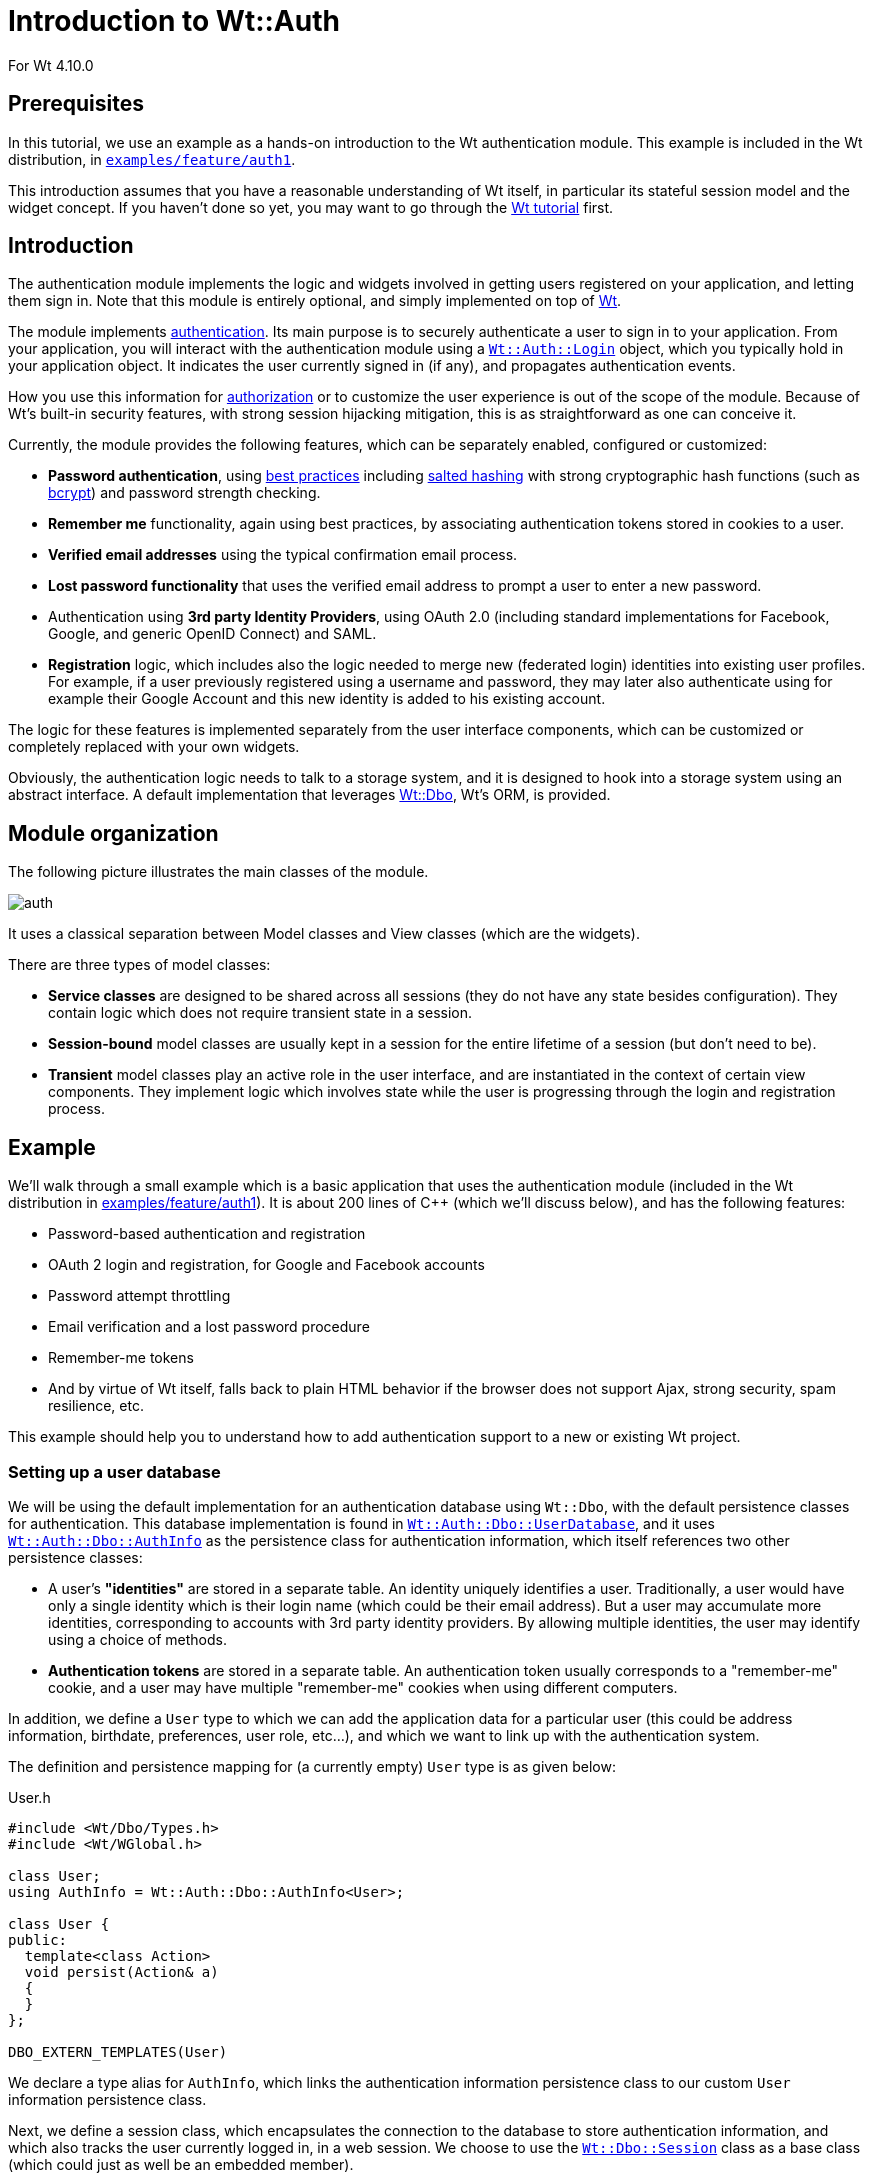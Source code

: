 = Introduction to Wt::Auth

For Wt 4.10.0

:doc: link:../reference/html/
:tutorials: link:./
:wt-src: link:https://github.com/emweb/wt/tree/master/
:cpp: pass:[C++]

== Prerequisites

In this tutorial, we use an example as a hands-on introduction to the Wt authentication
module. This example is included in the Wt distribution, in
{wt-src}examples/feature/auth1[`+examples/feature/auth1+`].

This introduction assumes that you have a reasonable understanding of
Wt itself, in particular its stateful session model and the widget
concept. If you haven't done so yet, you may want to go through the
{tutorials}wt.html[Wt tutorial] first.

== Introduction

The authentication module implements the logic and widgets involved in
getting users registered on your application, and letting them sign
in. Note that this module is entirely optional, and simply implemented
on top of link:https://www.webtoolkit.eu/wt[Wt].

The module implements
link:https://en.wikipedia.org/wiki/Authentication[authentication]. Its main
purpose is to securely authenticate a user to sign in to your
application. From your application, you will interact with the
authentication module using a
{doc}classWt_1_1Auth_1_1Login.html[`+Wt::Auth::Login+`] object, which you
typically hold in your application object. It indicates the user
currently signed in (if any), and propagates authentication events.

How you use this information for
link:https://en.wikipedia.org/wiki/Authorization[authorization] or to
customize the user experience is out of the scope of the
module. Because of Wt's built-in security features, with strong
session hijacking mitigation, this is as straightforward as one can
conceive it.

Currently, the module provides the following features, which can be
separately enabled, configured or customized:

* *Password authentication*, using
link:https://stackoverflow.com/questions/549/the-definitive-guide-to-forms-based-website-authentication[best practices]
including link:https://en.wikipedia.org/wiki/Salted_hash[salted hashing]
with strong cryptographic hash functions (such as link:https://en.wikipedia.org/wiki/Bcrypt[bcrypt])
and password strength checking.

* *Remember me* functionality, again using best practices, by
associating authentication tokens stored in cookies to a user.

* *Verified email addresses* using the typical confirmation email
process.

* *Lost password functionality* that uses the verified email address
to prompt a user to enter a new password.

* Authentication using *3rd party Identity Providers*, using
OAuth 2.0 (including standard implementations for Facebook, Google, and
generic OpenID Connect) and SAML.

* *Registration* logic, which includes also the logic needed to merge
new (federated login) identities into existing user profiles. For
example, if a user previously registered using a username and
password, they may later also authenticate using for example their Google
Account and this new identity is added to his existing account.

The logic for these features is implemented separately from the
user interface components, which can be customized or completely
replaced with your own widgets.

Obviously, the authentication logic needs to talk to a storage system,
and it is designed to hook into a storage system using an abstract
interface. A default implementation that leverages
http://www.webtoolkit.eu/wt/doc/tutorial/dbo/tutorial.html[Wt::Dbo],
Wt's ORM, is provided.

== Module organization

The following picture illustrates the main classes of the module.

image::img/auth.png[align="center"]

It uses a classical separation between Model classes and View classes
(which are the widgets).

There are three types of model classes:

* *Service classes* are designed to be shared across all sessions
(they do not have any state besides configuration). They contain logic
which does not require transient state in a session.

* *Session-bound* model classes are usually kept in a session for the
entire lifetime of a session (but don't need to be).

* *Transient* model classes play an active role in the user interface,
and are instantiated in the context of certain view components. They
implement logic which involves state while the user is progressing
through the login and registration process.

== Example

We'll walk through a small example which is a basic application that
uses the authentication module (included in the Wt distribution in
{wt-src}examples/feature/auth1[examples/feature/auth1]). It
is about 200 lines of C++ (which we'll discuss below), and has the
following features:

* Password-based authentication and registration
* OAuth 2 login and registration, for Google and Facebook accounts
* Password attempt throttling
* Email verification and a lost password procedure
* Remember-me tokens
* And by virtue of Wt itself, falls back to plain HTML behavior if the
browser does not support Ajax, strong security, spam resilience, etc.

This example should help you to understand how to add authentication
support to a new or existing Wt project.

=== Setting up a user database

We will be using the default implementation for an authentication
database using `+Wt::Dbo+`, with the default persistence classes for
authentication. This database implementation is found in
{doc}classWt_1_1Auth_1_1Dbo_1_1UserDatabase.html[`+Wt::Auth::Dbo::UserDatabase+`],
and it uses
{doc}classWt_1_1Auth_1_1Dbo_1_1AuthInfo.html[`+Wt::Auth::Dbo::AuthInfo+`]
as the persistence class for authentication information, which itself
references two other persistence classes:

* A user's *"identities"* are stored in a separate table. An identity
uniquely identifies a user. Traditionally, a user would have only a
single identity which is their login name (which could be their email
address). But a user may accumulate more identities, corresponding to
accounts with 3rd party identity providers. By allowing multiple
identities, the user may identify using a choice of methods.
* *Authentication tokens* are stored in a separate table. An
authentication token usually corresponds to a "remember-me" cookie,
and a user may have multiple "remember-me" cookies when using
different computers.

In addition, we define a `+User+` type to which we can add the
application data for a particular user (this could be address
information, birthdate, preferences, user role, etc...), and which we
want to link up with the authentication system.

The definition and persistence mapping for (a currently empty) `+User+`
type is as given below:

.User.h
[source,cpp]
----
#include <Wt/Dbo/Types.h>
#include <Wt/WGlobal.h>

class User;
using AuthInfo = Wt::Auth::Dbo::AuthInfo<User>;

class User {
public:
  template<class Action>
  void persist(Action& a)
  {
  }
};

DBO_EXTERN_TEMPLATES(User)
----

We declare a type alias for `+AuthInfo+`, which links the authentication
information persistence class to our custom `+User+` information
persistence class.

Next, we define a session class, which encapsulates the connection to
the database to store authentication information, and which also
tracks the user currently logged in, in a web session. We choose to
use the
{doc}classWt_1_1Dbo_1_1Session.html[`+Wt::Dbo::Session+`]
class as a base class (which could just as well be an embedded
member).

Later on, we'll see how each web session will instantiate its own
persistence/authentication `+Session+` object.

.Session.h
[source,cpp]
----
#include <Wt/Auth/Login.h>
#include <Wt/Auth/UserDatabase.h>

#include <Wt/Dbo/Session.h>
#include <Wt/Dbo/ptr.h>

#include "User.h"

namespace dbo = Wt::Dbo;

using UserDatabase = Wt::Auth::Dbo::UserDatabase<AuthInfo>;

class Session : public dbo::Session
{
public:
  explicit Session(const std::string& sqliteDb);

  Wt::Auth::AbstractUserDatabase& users();
  Wt::Auth::Login& login() { return login_; }

  ...

private:
  std::unique_ptr<UserDatabase> users_;
  Wt::Auth::Login login_;

  ...
};
----

Notice the type alias for `+UserDatabase+`, which states that we will be
using the
{doc}classWt_1_1Auth_1_1Dbo_1_1UserDatabase.html[`+Wt::Auth::Dbo::UserDatabase+`]
implementation using `+AuthInfo+`, for which we declared a type alias
earlier on. You are of course free to provide another implementation
for
{doc}classWt_1_1Auth_1_1AbstractUserDatabase.html[`+Wt::Auth::AbstractUserDatabase+`]
which is not based on `+Wt::Dbo+`.

We also embed a
{doc}classWt_1_1Auth_1_1Login.html[`+Wt::Auth::Login+`]
member here, which is a small model class that holds the current login
information. The login/logout widgets will manipulate this login
object, while the rest of our application will listen to login changes
from this object to adapt to the user currently logged in.

The `+Session+` constructor sets up the database session.

.Session.C (constructor)
[source,cpp]
----
#include "Session.h"
#include "User.h"

#include <Wt/Auth/Dbo/AuthInfo.h>

#include <Wt/Dbo/backend/Sqlite3.h>

using namespace Wt;

Session::Session(const std::string& sqliteDb)
{
  auto connection = std::make_unique<Dbo::backend::Sqlite3>(sqliteDb);
  setConnection(std::move(connection_));

  mapClass<User>("user");
  mapClass<AuthInfo>("auth_info");
  mapClass<AuthInfo::AuthIdentityType>("auth_identity");
  mapClass<AuthInfo::AuthTokenType>("auth_token");

  try {
    createTables();
    std::cerr << "Created database.\n";
  } catch (Wt::Dbo::Exception& e) {
    std::cerr << e.what() << '\n';
    std::cerr << "Using existing database\n";
  }

  users_ = std::make_unique<UserDatabase>(*this);
}
----

The example uses an SQLite3 database, a cuddly database convenient for
development, and we map four persistence classes to tables.

We then create the data schema if needed, which will automatically
issue the following SQL:

[source,sql]
----
create table "user" (
  "id" integer primary key autoincrement,
  "version" integer not null
);

create table "auth_info" (
  "id" integer primary key autoincrement,
  "version" integer not null,
  "user_id" bigint,
  "password_hash" varchar(100) not null,
  "password_method" varchar(20) not null,
  "password_salt" varchar(20) not null,
  "status" integer not null,
  "failed_login_attempts" integer not null,
  "last_login_attempt" text,
  "email" varchar(256) not null,
  "unverified_email" varchar(256) not null,
  "email_token" varchar(64) not null,
  "email_token_expires" text,
  "email_token_role" integer not null,
  constraint "fk_auth_info_user"
    foreign key ("user_id") references "user" ("id")
    on delete cascade deferrable initially deferred
);

create table "auth_token" (
  "id" integer primary key autoincrement,
  "version" integer not null,
  "auth_info_id" bigint,
  "value" varchar(64) not null,
  "expires" text,
  constraint "fk_auth_token_auth_info"
    foreign key ("auth_info_id") references "auth_info" ("id")
    on delete cascade deferrable initially deferred
);

create table "auth_identity" (
  "id" integer primary key autoincrement,
  "version" integer not null,
  "auth_info_id" bigint,
  "provider" varchar(64) not null,
  "identity" varchar(512) not null,
  constraint "fk_auth_identity_auth_info"
    foreign key ("auth_info_id") references "auth_info" ("id")
    on delete cascade deferrable initially deferred
);
----

Notice the `+auth_info+`, `+auth_token+` and `+auth_identity+` tables that
define the storage for our authentication system.

=== Configuring authentication

The service classes
({doc}classWt_1_1Auth_1_1AuthService.html[`+Wt::Auth::AuthService+`],
{doc}classWt_1_1Auth_1_1PasswordService.html[`+Wt::Auth::PasswordService+`],
and
{doc}classWt_1_1Auth_1_1OAuthService.html[`+Wt::Auth::OAuthService+`]),
can be shared between sessions and contain the configuration and logic
which does not require transient session state.

A good location to add these service classes are inside a specialized
{doc}classWt_1_1WServer.html[`+Wt::WServer+`]
instance, of which you usually also have only one in a Wt process. You
could also create a singleton for them. To keep the example simple, we
will declare them simply as global variables (but within file scope):
`+myAuthService+`, `+myPasswordService+`, and `+myOAuthServices+`.

.Session.C (authentication services)
[source,cpp]
----

#include <Wt/Auth/AuthService.h>
#include <Wt/Auth/HashFunction.h>
#include <Wt/Auth/PasswordService.h>
#include <Wt/Auth/PasswordStrengthValidator.h>
#include <Wt/Auth/PasswordVerifier.h>
#include <Wt/Auth/GoogleService.h>
#include <Wt/Auth/FacebookService.h>

namespace {
  Wt::Auth::AuthService myAuthService;
  Wt::Auth::PasswordService myPasswordService(myAuthService);
  std::vector<std::unique_ptr<Wt::Auth::OAuthService>> myOAuthServices;
}

void Session::configureAuth()
{
  myAuthService.setAuthTokensEnabled(true, "logincookie");
  myAuthService.setEmailVerificationEnabled(true);
  myAuthService.setEmailVerificationRequired(true);

  auto verifier = std::make_unique<Wt::Auth::PasswordVerifier>();
  verifier->addHashFunction(std::make_unique<Wt::Auth::BCryptHashFunction>(7));
  myPasswordService.setVerifier(std::move(verifier));
  myPasswordService.setAttemptThrottlingEnabled(true);
  myPasswordService.setStrengthValidator(
    std::make_unique<Wt::Auth::PasswordStrengthValidator>());

  if (Wt::Auth::GoogleService::configured()) {
    myOAuthServices.push_back(std::make_unique<Wt::Auth::GoogleService>(myAuthService));
  }

  if (Wt::Auth::FacebookService::configured()) {
    myOAuthServices.push_back(std::make_unique<Wt::Auth::FacebookService>(myAuthService));
  }

  for (const auto& oAuthService : myOAuthServices) {
    oAuthService->generateRedirectEndpoint();
  }
}

Wt::Auth::AbstractUserDatabase& Session::users()
{
  return *users_;
}

const Wt::Auth::AuthService& Session::auth()
{
  return myAuthService;
}

const Wt::Auth::PasswordService& Session::passwordAuth()
{
  return myPasswordService;
}

std::vector<const Wt::Auth::OAuthService *> Session::oAuth()
{
  std::vector<const Auth::OAuthService *> result;
  result.reserve(myOAuthServices.size());
  for (const auto& auth : myOAuthServices) {
    result.push_back(auth.get());
  }
  return result;
}
----

The {doc}classWt_1_1Auth_1_1AuthService.html[`+AuthService+`]
is configured to support "remember-me" functionality, and email
verification.

The
{doc}classWt_1_1Auth_1_1PasswordService.html[`+PasswordService+`]
needs a hash function to safely store passwords. You can actually
define more than one hash function, which is useful only if you want
to migrate to a new hash function while still supporting existing
passwords. When a user logs in, and they are not using the "preferred"
hash function, their password will be rehashed with the preferred
one. In this example, we will use
link:https://en.wikipedia.org/wiki/Bcrypt[bcrypt], which is included as a
{doc}classWt_1_1Auth_1_1HashFunction.html[hash
function] in Wt::Auth.

We also enable password attempt throttling: this mitigates brute force
password guessing attempts.

Finally, we also use two (but later, perhaps more)
{doc}classWt_1_1Auth_1_1OAuthService.html[`+OAuthService+`]
classes. You need one service per identity provider. In this case,
we add Google and Facebook as identity providers.

=== The user interface

We create a specialized
{doc}classWt_1_1WApplication.html[`+WApplication+`]
which contains our authentication session, and instantiates an
{doc}classWt_1_1Auth_1_1AuthWidget.html[`+AuthWidget+`]. This
widget shows a login or logout form (depending on the login status),
and also hooks into default forms for registration, lost passwords,
and handling of email-sent tokens in URLs).

.User interface
[source,cpp]
----
#include <Wt/WApplication.h>
#include <Wt/WBootstrap2Theme.h>
#include <Wt/WContainerWidget.h>
#include <Wt/WServer.h>

#include <Wt/Auth/AuthWidget.h>
#include <Wt/Auth/PasswordService.h>

#include "model/Session.h"

class AuthApplication : public Wt::WApplication {
public:
  explicit AuthApplication(const Wt::WEnvironment& env)
    : Wt::WApplication(env),
      session_(appRoot() + "auth.db")
  {
    session_.login().changed().connect(this, &AuthApplication::authEvent);

    root()->addStyleClass("container");
    setTheme(std::make_shared<Wt::WBootstrap2Theme>());

    useStyleSheet("css/style.css");

    auto authWidget = std::make_unique<Wt::Auth::AuthWidget>(
            Session::auth(), session_.users(), session_.login());

    authWidget->model()->addPasswordAuth(&Session::passwordAuth());
    authWidget->model()->addOAuth(Session::oAuth());
    authWidget->setRegistrationEnabled(true);

    authWidget->processEnvironment();

    root()->addWidget(std::move(authWidget));
  }

  void authEvent() {
    if (session_.login().loggedIn()) {
      const Wt::Auth::User& u = session_.login().user();
      log("notice")
        << "User " << u.id()
        << " (" << u.identity(Wt::Auth::Identity::LoginName) << ")"
        << " logged in.";
    } else
      log("notice") << "User logged out.";
  }

private:
  Session session_;
};
----

The last part is our main function where we setup the application server:

.Application server setup
[source,cpp]
----
std::unique_ptr<Wt::WApplication> createApplication(const Wt::WEnvironment &env)
{
  return std::make_unique<AuthApplication>(env);
}

int main(int argc, char **argv)
{
  try {
    Wt::WServer server{argc, argv, WTHTTP_CONFIGURATION};

    server.addEntryPoint(Wt::EntryPointType::Application, createApplication);

    Session::configureAuth();

    server.run();
  } catch (Wt::WServer::Exception& e) {
    std::cerr << e.what() << '\n';
  } catch (Wt::Dbo::Exception &e) {
    std::cerr << "Dbo exception: " << e.what() << '\n';
  } catch (std::exception &e) {
    std::cerr << "exception: " << e.what() << '\n';
  }
}
----


